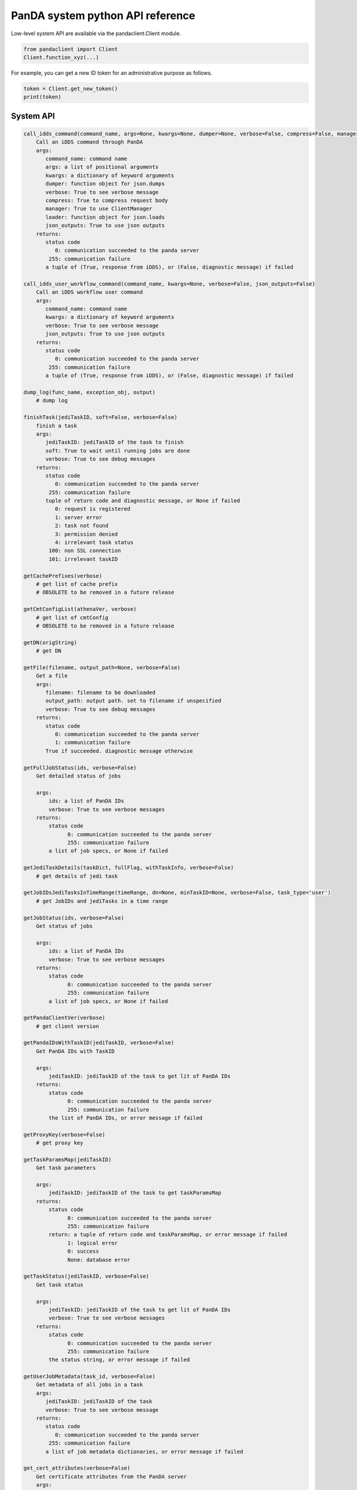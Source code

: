==================================
PanDA system python API reference
==================================

Low-level system API are available via the pandaclient.Client module.

.. code-block:: python

  from pandaclient import Client
  Client.function_xyz(...)

For example, you can get a new ID token for an administrative purpose as follows.

.. code-block:: python

  token = Client.get_new_token()
  print(token)

System API
-----------

.. code-block:: text

    call_idds_command(command_name, args=None, kwargs=None, dumper=None, verbose=False, compress=False, manager=False, loader=None, json_outputs=False)
        Call an iDDS command through PanDA
        args:
           command_name: command name
           args: a list of positional arguments
           kwargs: a dictionary of keyword arguments
           dumper: function object for json.dumps
           verbose: True to see verbose message
           compress: True to compress request body
           manager: True to use ClientManager
           loader: function object for json.loads
           json_outputs: True to use json outputs
        returns:
           status code
              0: communication succeeded to the panda server
            255: communication failure
           a tuple of (True, response from iDDS), or (False, diagnostic message) if failed

    call_idds_user_workflow_command(command_name, kwargs=None, verbose=False, json_outputs=False)
        Call an iDDS workflow user command
        args:
           command_name: command name
           kwargs: a dictionary of keyword arguments
           verbose: True to see verbose message
           json_outputs: True to use json outputs
        returns:
           status code
              0: communication succeeded to the panda server
            255: communication failure
           a tuple of (True, response from iDDS), or (False, diagnostic message) if failed

    dump_log(func_name, exception_obj, output)
        # dump log

    finishTask(jediTaskID, soft=False, verbose=False)
        finish a task
        args:
           jediTaskID: jediTaskID of the task to finish
           soft: True to wait until running jobs are done
           verbose: True to see debug messages
        returns:
           status code
              0: communication succeeded to the panda server
            255: communication failure
           tuple of return code and diagnostic message, or None if failed
              0: request is registered
              1: server error
              2: task not found
              3: permission denied
              4: irrelevant task status
            100: non SSL connection
            101: irrelevant taskID

    getCachePrefixes(verbose)
        # get list of cache prefix
        # OBSOLETE to be removed in a future release

    getCmtConfigList(athenaVer, verbose)
        # get list of cmtConfig
        # OBSOLETE to be removed in a future release

    getDN(origString)
        # get DN

    getFile(filename, output_path=None, verbose=False)
        Get a file
        args:
           filename: filename to be downloaded
           output_path: output path. set to filename if unspecified
           verbose: True to see debug messages
        returns:
           status code
              0: communication succeeded to the panda server
              1: communication failure
           True if succeeded. diagnostic message otherwise

    getFullJobStatus(ids, verbose=False)
        Get detailed status of jobs

        args:
            ids: a list of PanDA IDs
            verbose: True to see verbose messages
        returns:
            status code
                  0: communication succeeded to the panda server
                  255: communication failure
            a list of job specs, or None if failed

    getJediTaskDetails(taskDict, fullFlag, withTaskInfo, verbose=False)
        # get details of jedi task

    getJobIDsJediTasksInTimeRange(timeRange, dn=None, minTaskID=None, verbose=False, task_type='user')
        # get JobIDs and jediTasks in a time range

    getJobStatus(ids, verbose=False)
        Get status of jobs

        args:
            ids: a list of PanDA IDs
            verbose: True to see verbose messages
        returns:
            status code
                  0: communication succeeded to the panda server
                  255: communication failure
            a list of job specs, or None if failed

    getPandaClientVer(verbose)
        # get client version

    getPandaIDsWithTaskID(jediTaskID, verbose=False)
        Get PanDA IDs with TaskID

        args:
            jediTaskID: jediTaskID of the task to get lit of PanDA IDs
        returns:
            status code
                  0: communication succeeded to the panda server
                  255: communication failure
            the list of PanDA IDs, or error message if failed

    getProxyKey(verbose=False)
        # get proxy key

    getTaskParamsMap(jediTaskID)
        Get task parameters

        args:
            jediTaskID: jediTaskID of the task to get taskParamsMap
        returns:
            status code
                  0: communication succeeded to the panda server
                  255: communication failure
            return: a tuple of return code and taskParamsMap, or error message if failed
                  1: logical error
                  0: success
                  None: database error

    getTaskStatus(jediTaskID, verbose=False)
        Get task status

        args:
            jediTaskID: jediTaskID of the task to get lit of PanDA IDs
            verbose: True to see verbose messages
        returns:
            status code
                  0: communication succeeded to the panda server
                  255: communication failure
            the status string, or error message if failed

    getUserJobMetadata(task_id, verbose=False)
        Get metadata of all jobs in a task
        args:
           jediTaskID: jediTaskID of the task
           verbose: True to see verbose message
        returns:
           status code
              0: communication succeeded to the panda server
            255: communication failure
           a list of job metadata dictionaries, or error message if failed

    get_cert_attributes(verbose=False)
        Get certificate attributes from the PanDA server
        args:
           verbose: True to see verbose message
        returns:
           status code
              0: communication succeeded to the panda server
            255: communication failure
           a dictionary of attributes or diagnostic message

    get_new_token()
        Get new ID token

        returns: a string of ID token. None if failed

    get_token_string(tmp_log, verbose)
        # get token string

    get_user_name_from_token()
        Extract username and groups from ID token

        returns:
           a tuple of username and groups

    get_user_secerts(verbose=False)
        Get user secrets
        args:
           verbose: True to see verbose message
        returns:
           status code
              0: communication succeeded to the panda server
            255: communication failure
           a tuple of (True/False and a dict of secrets). True if the request was accepted

    hello(verbose=False)
        Health check with the PanDA server
        args:
           verbose: True to see verbose message
        returns:
           status code
              0: communication succeeded to the panda server
            255: communication failure
           diagnostic message

    hide_sensitive_info(com)
        # hide sensitive info

    increase_attempt_nr(task_id, increase=3, verbose=False)
        increase attempt numbers to retry failed jobs
        args:
           task_id: jediTaskID of the task
           increase: increase for attempt numbers
           verbose: True to see verbose message
        returns:
           status code
                 0: communication succeeded to the panda server
                 255: communication failure
           return code
                 0: succeeded
                 1: unknown task
                 2: invalid task status
                 3: permission denied
                 4: wrong parameter
                 None: database error

    insertTaskParams(taskParams, verbose=False, properErrorCode=False, parent_tid=None)
        Insert task parameters

        args:
            taskParams: a dictionary of task parameters
            verbose: True to see verbose messages
            properErrorCode: True to get a detailed error code
            parent_tid: ID of the parent task
        returns:
            status code
                  0: communication succeeded to the panda server
                  255: communication failure
            tuple of return code, message from the server, and taskID if successful, or error message if failed
                  0: request is processed
                  1: duplication in DEFT
                  2: duplication in JEDI
                  3: accepted for incremental execution
                  4: server error

    is_https(url)
        # check if https

    killJobs(ids, verbose=False)
        Kill jobs

        args:
            ids: a list of PanDA IDs
            verbose: True to see verbose messages
        returns:
            status code
                  0: communication succeeded to the panda server
                  255: communication failure
            a list of server responses, or None if failed

    killTask(jediTaskID, verbose=False)
        Kill a task
        args:
           jediTaskID: jediTaskID of the task to be killed
           verbose: True to see debug messages
        returns:
           status code
              0: communication succeeded to the panda server
            255: communication failure
           tuple of return code and diagnostic message, or None if failed
              0: request is registered
              1: server error
              2: task not found
              3: permission denied
              4: irrelevant task status
            100: non SSL connection
            101: irrelevant taskID

    pauseTask(jediTaskID, verbose=False)
        Pause task

        args:
            jediTaskID: jediTaskID of the task to pause
            verbose: True to see verbose messages
        returns:
            status code
                  0: communication succeeded to the panda server
                  255: communication failure
            return: a tupple of return code and message, or error message if failed
                  0: request is registered
                  1: server error
                  2: task not found
                  3: permission denied
                  4: irrelevant task status
                  100: non SSL connection
                  101: irrelevant taskID
                  None: database error

    putFile(file, verbose=False, useCacheSrv=False, reuseSandbox=False)
        Upload a file with the size limit on 10 MB
        args:
           file: filename to be uploaded
           verbose: True to see debug messages
           useCacheSrv: True to use a dedicated cache server separated from the PanDA server
           reuseSandbox: True to avoid uploading the same sandbox files
        returns:
           status code
              0: communication succeeded to the panda server
            255: communication failure
           diagnostic message

    reactivateTask(jediTaskID, verbose=False)
        Reactivate task

        args:
            jediTaskID: jediTaskID of the task to be reactivated
            verbose: True to see verbose messages
        returns:
            status code
                  0: communication succeeded to the panda server
                  255: communication failure
            return: a tupple of return code and message, or error message if failed
                  0: unknown task
                  1: succeeded
                  None: database error

    registerProxyKey(credname, origin, myproxy, verbose=False)
        # register proxy key

    reload_input(task_id, verbose=False)
        Retry task
        args:
            task_id: jediTaskID of the task to reload and retry
        returns:
            status code
                  0: communication succeeded to the panda server
                  255: communication failure
            tuple of return code and diagnostic message
                  0: request is registered
                  1: server error
                  2: task not found
                  3: permission denied
                  4: irrelevant task status
                100: non SSL connection
                101: irrelevant taskID

    requestEventPicking(eventPickEvtList, eventPickDataType, eventPickStreamName, eventPickDS, eventPickAmiTag, fileList, fileListName, outDS, lockedBy, params, eventPickNumSi
tes, eventPickWithGUID, ei_api, verbose=False)
        # request EventPicking

    resumeTask(jediTaskID, verbose=False)
        Resume task

        args:
            jediTaskID: jediTaskID of the task to be resumed
            verbose: True to see verbose messages
        returns:
            status code
                  0: communication succeeded to the panda server
                  255: communication failure
            return: a tupple of return code and message, or error message if failed
                  0: request is registered
                  1: server error
                  2: task not found
                  3: permission denied
                  4: irrelevant task status
                  100: non SSL connection
                  101: irrelevant taskID
                  None: database error

    retryTask(jediTaskID, verbose=False, properErrorCode=False, newParams=None)
        retry a task
        args:
           jediTaskID: jediTaskID of the task to retry
           verbose: True to see debug messages
           newParams: a dictionary of task parameters to overwrite
           properErrorCode: True to get a detailed error code
        returns:
           status code
              0: communication succeeded to the panda server
            255: communication failure
           tuple of return code and diagnostic message, or None if failed
              0: request is registered
              1: server error
              2: task not found
              3: permission denied
              4: irrelevant task status
            100: non SSL connection
            101: irrelevant taskID

    send_file_recovery_request(task_id, dry_run=False, verbose=False)
        Send a file recovery request
        args:
           task_id: task ID
           dry_run: True to run in the dry run mode
           verbose: True to see verbose message
        returns:
           status code
              0: communication succeeded to the panda server
            255: communication failure
           a tuple of (True/False and diagnostic message). True if the request was accepted

    send_workflow_request(params, relay_host=None, check=False, verbose=False)
        Send a workflow request
        args:
           params: a workflow request dictionary
           relay_host: relay hostname to send request
           check: only check the workflow description
           verbose: True to see verbose message
        returns:
           status code
              0: communication succeeded to the panda server
            255: communication failure
           a tuple of (True/False and diagnostic message). True if the request was accepted

    setCacheServer(host_name)
        # set cache server

    setDebugMode(pandaID, modeOn, verbose)
        # set debug mode

    setGlobalTmpDir(tmpDir)
        # set tmp dir

    set_user_secert(key, value, verbose=False)
        Set a user secret
        args:
           key: secret name. None to delete all secrets
           value: secret value. None to delete the secret
           verbose: True to see verbose message
        returns:
           status code
              0: communication succeeded to the panda server
            255: communication failure
           a tuple of (True/False and diagnostic message). True if the request was accepted

    str_decode(data)
        # string decode for python 2 and 3

    submitJobs(jobs, verbose=False)
        # submit jobs

    useDevServer()
        # use dev server

    useIntrServer()
        # use INTR server

    use_oidc()
        # use OIDC

    use_x509_no_grid()
        # use X509 without grid middleware



